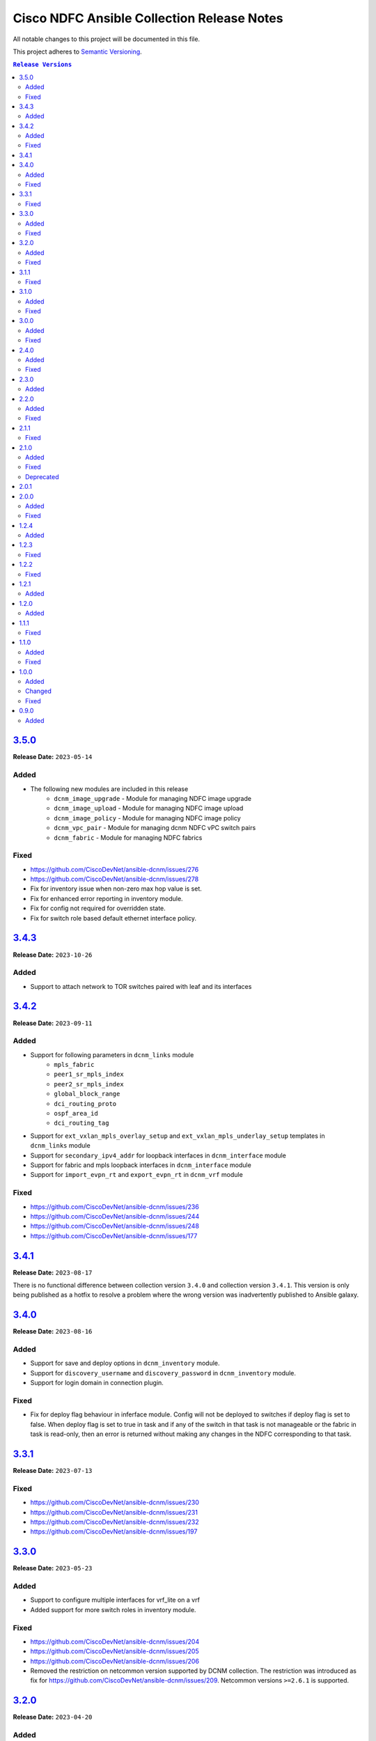 ===========================================
Cisco NDFC Ansible Collection Release Notes
===========================================

All notable changes to this project will be documented in this file.

This project adheres to `Semantic Versioning <http://semver.org/>`_.

.. contents:: ``Release Versions``

`3.5.0`_
=====================

**Release Date:** ``2023-05-14``

Added
-----

- The following new modules are included in this release
    - ``dcnm_image_upgrade`` - Module for managing NDFC image upgrade
    - ``dcnm_image_upload`` - Module for managing NDFC image upload
    - ``dcnm_image_policy`` - Module for managing NDFC image policy
    - ``dcnm_vpc_pair`` - Module for managing dcnm NDFC vPC switch pairs
    - ``dcnm_fabric`` - Module for managing NDFC fabrics

Fixed
-----

- https://github.com/CiscoDevNet/ansible-dcnm/issues/276
- https://github.com/CiscoDevNet/ansible-dcnm/issues/278
- Fix for inventory issue when non-zero max hop value is set.
- Fix for enhanced error reporting in inventory module.
- Fix for config not required for overridden state.
- Fix for switch role based default ethernet interface policy.

`3.4.3`_
=====================

**Release Date:** ``2023-10-26``

Added
-----

- Support to attach network to TOR switches paired with leaf and its interfaces

`3.4.2`_
=====================

**Release Date:** ``2023-09-11``

Added
-----

- Support for following parameters in ``dcnm_links`` module
    - ``mpls_fabric``
    - ``peer1_sr_mpls_index``
    - ``peer2_sr_mpls_index``
    - ``global_block_range``
    - ``dci_routing_proto``
    - ``ospf_area_id``
    - ``dci_routing_tag``
- Support for ``ext_vxlan_mpls_overlay_setup`` and ``ext_vxlan_mpls_underlay_setup`` templates in ``dcnm_links`` module
- Support for ``secondary_ipv4_addr`` for loopback interfaces in ``dcnm_interface`` module
- Support for fabric and mpls loopback interfaces in ``dcnm_interface`` module
- Support for ``import_evpn_rt`` and ``export_evpn_rt`` in ``dcnm_vrf`` module

Fixed
-----

- https://github.com/CiscoDevNet/ansible-dcnm/issues/236
- https://github.com/CiscoDevNet/ansible-dcnm/issues/244
- https://github.com/CiscoDevNet/ansible-dcnm/issues/248
- https://github.com/CiscoDevNet/ansible-dcnm/issues/177

`3.4.1`_
=====================

**Release Date:** ``2023-08-17``
                                              
There is no functional difference between collection version ``3.4.0`` and collection version ``3.4.1``.  This version is only being published as a hotfix to resolve a problem where the wrong
version was inadvertently published to Ansible galaxy.

`3.4.0`_
=====================

**Release Date:** ``2023-08-16``

Added
-----

- Support for save and deploy options in ``dcnm_inventory`` module.
- Support for ``discovery_username`` and ``discovery_password`` in ``dcnm_inventory`` module.
- Support for login domain in connection plugin.

Fixed
-----

- Fix for deploy flag behaviour in inferface module. Config will not be deployed to switches if deploy flag is set to false. When deploy flag is set to true in task and if any of the switch in that task is not manageable or the fabric in task is read-only, then an error is returned without making any changes in the NDFC corresponding to that task.

`3.3.1`_
=====================

**Release Date:** ``2023-07-13``

Fixed
-----

- https://github.com/CiscoDevNet/ansible-dcnm/issues/230
- https://github.com/CiscoDevNet/ansible-dcnm/issues/231
- https://github.com/CiscoDevNet/ansible-dcnm/issues/232
- https://github.com/CiscoDevNet/ansible-dcnm/issues/197

`3.3.0`_
=====================

**Release Date:** ``2023-05-23``

Added
-----

- Support to configure multiple interfaces for vrf_lite on a vrf
- Added support for more switch roles in inventory module.

Fixed
-----

- https://github.com/CiscoDevNet/ansible-dcnm/issues/204
- https://github.com/CiscoDevNet/ansible-dcnm/issues/205
- https://github.com/CiscoDevNet/ansible-dcnm/issues/206
- Removed the restriction on netcommon version supported by DCNM collection. The restriction was introduced as fix for https://github.com/CiscoDevNet/ansible-dcnm/issues/209. Netcommon versions ``>=2.6.1`` is supported.

`3.2.0`_
=====================

**Release Date:** ``2023-04-20``

Added
-----

- Support for fex interfaces in interface module

Fixed
-----

- https://github.com/CiscoDevNet/ansible-dcnm/issues/212

`3.1.1`_
=====================

**Release Date:** ``2023-03-17``

Fixed
-----

- Restrict installs of netcommon to versions ``>=2.6.1,<=4.1.0`` due to issue: https://github.com/CiscoDevNet/ansible-dcnm/issues/209

`3.1.0`_
=====================

**Release Date:** ``2023-03-14``

Added
-----

- Support for all config parameters in network module
- Support for all config parameters in vrf module

Fixed
-----

- https://github.com/CiscoDevNet/ansible-dcnm/issues/197
- https://github.com/CiscoDevNet/ansible-dcnm/issues/194
- https://github.com/CiscoDevNet/ansible-dcnm/issues/185

`3.0.0`_
=====================

**Release Date:** ``2023-02-22``

Added
-----

- RMA support in ``dcnm_inventory`` module

Fixed
-----

- https://github.com/CiscoDevNet/ansible-dcnm/issues/168
- https://github.com/CiscoDevNet/ansible-dcnm/issues/140
- https://github.com/CiscoDevNet/ansible-dcnm/issues/157
- https://github.com/CiscoDevNet/ansible-dcnm/issues/192

`2.4.0`_
=====================

**Release Date:** ``2022-11-17``

Added
-----

- POAP support in ``dcnm_inventory`` module
- SVI interface support in ``dcnm_interface`` module

Fixed
-----

- Fix for a problem where networks cannot be deleted when detach/undeploy fails and network is in an out of sync state.
- Fix default value for ``multicast_group_address`` property in ``dcnm_network``

`2.3.0`_
=====================

**Release Date:** ``2022-10-28``

Added
-----

- Added the ability to configure the ``multicast_group_address`` to the ``dcnm_network`` module

`2.2.0`_
=====================

**Release Date:** ``2022-10-14``

Added
-----

- The following new modules are included in this release
    - ``dcnm_links`` - Module for managing dcnm links

Fixed
-----

- https://github.com/CiscoDevNet/ansible-dcnm/issues/155
- https://github.com/CiscoDevNet/ansible-dcnm/issues/169

`2.1.1`_
=====================

**Release Date:** ``2022-08-18``

Fixed
-----

- Changed the deploy mechanism of policy module for delete state.

`2.1.0`_
=====================

**Release Date:** ``2022-07-19``

Added
-----

- The following new modules are included in this release
    - ``dcnm_resource_manager`` - Module for managing dcnm resources.
      `Reference Info <https://www.cisco.com/c/en/us/td/docs/dcn/ndfc/121x/configuration/fabric-controller/cisco-ndfc-fabric-controller-configuration-guide-121x/lan-fabrics.html#task_fsg_sn4_zqb>`_

Fixed
-----

- https://github.com/CiscoDevNet/ansible-dcnm/issues/151
- https://github.com/CiscoDevNet/ansible-dcnm/issues/143
- https://github.com/CiscoDevNet/ansible-dcnm/issues/141
- https://github.com/CiscoDevNet/ansible-dcnm/issues/139
- https://github.com/CiscoDevNet/ansible-dcnm/issues/137
- https://github.com/CiscoDevNet/ansible-dcnm/issues/134
- https://github.com/CiscoDevNet/ansible-dcnm/issues/112
- Fixed Restapi used in version detection mechanism in module utils.
- Fixed Restapi used in various modules to support the latest api's.
- Fixed deploy knob behavior for vrf and network module to align with GUI functionality.
- Fixed idempotence issue in interface module.
- Fixed diff generation issue for network deletion with NDFC.

Deprecated
----------

- Deploy knob for individual attachments in vrf and network modules has been marked for deprecation.

`2.0.1`_
=====================

**Release Date:** ``2022-01-28``

Fixed httpapi plugin issue preventing connections to latest version of NDFC (Version: ``12.0.2f``)

`2.0.0`_
=====================

**Release Date:** ``2021-12-13``

Added
-----

- Nexus Dashboard Fabric Controller (NDFC) support for all collection modules
- The following new modules are included in this release
    - ``dcnm_service_route_peering`` - Module for managing dcnm service route peering
    - ``dcnm_service_policy`` - Module for managing dcnm service policy
    - ``dcnm_service_node`` - Module for managing dcnm service nodes
- New parameter ``check_deploy`` in ``dcnm_interface``
- `Performance improvement of dcnm_inventory module <https://github.com/CiscoDevNet/ansible-dcnm/pull/98>`_.


Fixed
-----

- https://github.com/CiscoDevNet/ansible-dcnm/issues/101
- https://github.com/CiscoDevNet/ansible-dcnm/issues/87
- https://github.com/CiscoDevNet/ansible-dcnm/issues/86
- Fix ``dcnm_policy`` module configuration deploy issues

`1.2.4`_
=====================

**Release Date:** ``2021-12-03``

Added
-----

- Added support for configuring the loopback ID for DHCP Relay interface.
- The feature is configured using the ``dhcp_loopback_id`` parameter in the ``dcnm_network`` module

`1.2.3`_
=====================

**Release Date:** ``2021-11-16``

Fixed
-----

Fixed a problem with ``dcnm_interface`` module where VPCID resource was not being created and then reserved properly

`1.2.2`_
=====================

**Release Date:** ``2021-10-21``

Fixed
-----

Fixed error code handling that was causing an error during authentication

`1.2.1`_
=====================

**Release Date:** ``2021-10``

Added
-----

Added support for plain text payloads to ``dcnm_rest`` module

`1.2.0`_
=====================

**Release Date:** ``2021-07``

Added
-----

The following parameters were added to the ``cisco.dcnm.dcnm_network`` module:

  - New parameter ``is_l2only:``
  - New parameter ``vlan_name:``
  - New parameter ``int_desc:``
  - New parameter ``mtu_l3intf:```
  - New parameter ``arp_suppress:``
  - New parameter ``dhcp_srvr1_ip:``
  - New parameter ``dhcp_srvr1_vrf:``
  - New parameter ``dhcp_srvr2_ip:``
  - New parameter ``dhcp_srvr2_vrf:``
  - New parameter ``dhcp_srvr3_ip:``
  - New parameter ``dhcp_srvr3_vrf:``

`1.1.1`_ 
=====================

**Release Date:** ``2021-05``

Fixed
-----

- https://github.com/CiscoDevNet/ansible-dcnm/issues/66
- https://github.com/CiscoDevNet/ansible-dcnm/issues/65
- https://github.com/CiscoDevNet/ansible-dcnm/issues/63
- https://github.com/CiscoDevNet/ansible-dcnm/issues/62
- https://github.com/CiscoDevNet/ansible-dcnm/issues/60
- https://github.com/CiscoDevNet/ansible-dcnm/issues/57

`1.1.0`_
=====================

**Release Date:** ``2021-04``

Added
-----

- The following new modules are included in this release
    - ``dcnm_policy`` - Module for managing dcnm policies
    - ``dcnm_template`` - Module for managing dcnm templates

- The ``dcnm_vrf`` and ``dcnm_network`` modules have been extended to support multisite fabrics

Fixed
-----

- Bug fixes
- Support for DCNM ``11.5(1)`` release

`1.0.0`_
=====================

**Release Date:** ``2020-09``

Added
-----

- cisco.dcnm.dcnm_network:
  - New parameter ``routing_tag:``

Changed
-------

- cisco.dcnm.dcnm_network:
    - The ``vlan_id:`` parameter must be configured under the ``config:`` block instead of the ``attach:`` block.
    - A warning will be generated informing the user to move the ``vlan_id:`` under the ``config:`` block.
    - If the user does not specify the ``vlan_id`` it will be auto generated by DCNM.
- cisco.dcnm_dcnm_interface:
    - The various ``profile_*:`` parameters have now been modified to just ``profile:``.
    - The playbook with the old ``profile_*:`` names will still be accepted but a warning message will be generated to change the playbook.
    - When specifying switches for a ``vpc`` interface type the switches should be a flat yaml list instead of a nested yaml list.  Both formats will still be accepted.

      Proper Format:

      .. code-block:: yaml
      
          switch:                           # provide switches of vPC pair
            - "{{ ansible_switch1 }}"
            - "{{ ansible_switch2 }}"

      Incorrect Format:

      .. code-block:: yaml

            switch:                           # provide switches of vPC pair
              - ["{{ ansible_switch1 }}",
                 "{{ ansible_switch2 }}"]


Fixed
-----

- cisco.dcnm.dcnm_rest:
  - Module will return a failure now if the return code from DCNM is ``400`` or greater.

0.9.0
=====================

**Release Date:** ``2020-07``

- Initial release of the Ansible DCNM collection, supporting DCNM release 11.4

Added
-----

The Ansible Cisco Data Center Network Manager (DCNM) collection includes modules to help automate common day 2 operations for VXLAN EVPN fabrics.

- cisco.dcnm.dcnm_rest - Send REST API requests to DCNM controller.
- cisco.dcnm.dcnm_inventory - Add and remove Switches from a DCNM managed VXLAN fabric.
- cisco.dcnm.dcnm_vrf - Add and remove VRFs from a DCNM managed VXLAN fabric.
- cisco.dcnm.dcnm_network	 - Add and remove Networks from a DCNM managed VXLAN fabric.
- cisco.dcnm.dcnm_interface - DCNM Ansible Module for managing interfaces.

.. _3.5.0: https://github.com/CiscoDevNet/ansible-dcnm/compare/3.4.3...3.5.0
.. _3.4.3: https://github.com/CiscoDevNet/ansible-dcnm/compare/3.4.2...3.4.3
.. _3.4.2: https://github.com/CiscoDevNet/ansible-dcnm/compare/3.4.1...3.4.2
.. _3.4.1: https://github.com/CiscoDevNet/ansible-dcnm/compare/3.4.0...3.4.1
.. _3.4.0: https://github.com/CiscoDevNet/ansible-dcnm/compare/3.3.1...3.4.0
.. _3.3.1: https://github.com/CiscoDevNet/ansible-dcnm/compare/3.3.0...3.3.1
.. _3.3.0: https://github.com/CiscoDevNet/ansible-dcnm/compare/3.2.0...3.3.0
.. _3.2.0: https://github.com/CiscoDevNet/ansible-dcnm/compare/3.1.1...3.2.0
.. _3.1.1: https://github.com/CiscoDevNet/ansible-dcnm/compare/3.1.0...3.1.1
.. _3.1.0: https://github.com/CiscoDevNet/ansible-dcnm/compare/3.0.0...3.1.0
.. _3.0.0: https://github.com/CiscoDevNet/ansible-dcnm/compare/2.4.0...3.0.0
.. _2.4.0: https://github.com/CiscoDevNet/ansible-dcnm/compare/2.3.0...2.4.0
.. _2.3.0: https://github.com/CiscoDevNet/ansible-dcnm/compare/2.2.0...2.3.0
.. _2.2.0: https://github.com/CiscoDevNet/ansible-dcnm/compare/2.1.1...2.2.0
.. _2.1.1: https://github.com/CiscoDevNet/ansible-dcnm/compare/2.1.0...2.1.1
.. _2.1.0: https://github.com/CiscoDevNet/ansible-dcnm/compare/2.0.1...2.1.0
.. _2.0.1: https://github.com/CiscoDevNet/ansible-dcnm/compare/2.0.0...2.0.1
.. _2.0.0: https://github.com/CiscoDevNet/ansible-dcnm/compare/1.2.4...2.0.0
.. _1.2.4: https://github.com/CiscoDevNet/ansible-dcnm/compare/1.2.3...1.2.4
.. _1.2.3: https://github.com/CiscoDevNet/ansible-dcnm/compare/1.2.2...1.2.3
.. _1.2.2: https://github.com/CiscoDevNet/ansible-dcnm/compare/1.2.1...1.2.2
.. _1.2.1: https://github.com/CiscoDevNet/ansible-dcnm/compare/1.2.0...1.2.1
.. _1.2.0: https://github.com/CiscoDevNet/ansible-dcnm/compare/1.1.1...1.2.0
.. _1.1.1: https://github.com/CiscoDevNet/ansible-dcnm/compare/1.1.0...1.1.1
.. _1.1.0: https://github.com/CiscoDevNet/ansible-dcnm/compare/1.0.0...1.1.0
.. _1.0.0: https://github.com/CiscoDevNet/ansible-dcnm/compare/0.9.0...1.0.0
